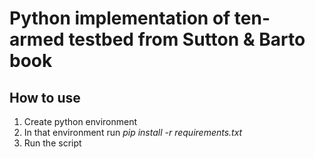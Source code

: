 * Python implementation of ten-armed testbed from Sutton & Barto book

** How to use

   1. Create python environment
   2. In that environment run /pip install -r requirements.txt/
   3. Run the script
